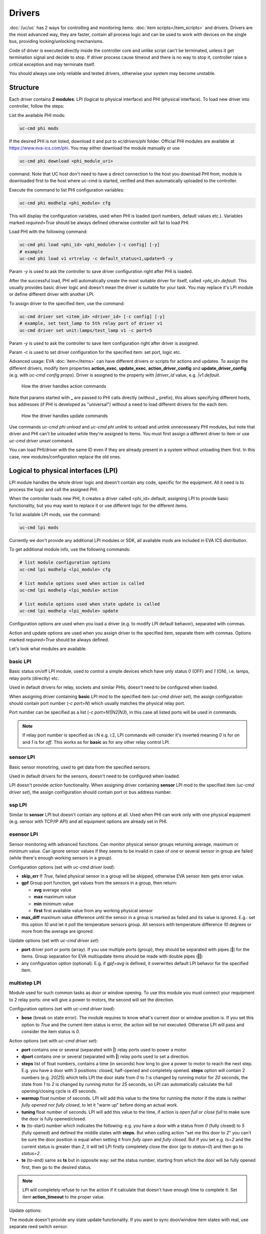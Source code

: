 Drivers
=======

:doc:`/uc/uc` has 2 ways for controlling and monitoring items:
:doc:`item scripts</item_scripts>` and drivers. Drivers are the most advanced
way, they are faster, contain all process logic and can be used to work with
devices on the single bus, providing locking/unlocking mechanisms.

Code of driver is executed directly inside the controller core and unlike
script can't be terminated, unless it get termination signal and decide to
stop. If driver process cause timeout and there is no way to stop it,
controller raise a critical exception and may terminate itself.

You should always use only reliable and tested drivers, otherwise your system
may become unstable.

.. _driver:

Structure
---------

Each driver contains **2 modules**: LPI (logical to physical interface) and PHI
(physical interface). To load new driver into controller, follow the steps:

List the available PHI mods:

.. code-block:: bash

    uc-cmd phi mods

If the desired PHI is not listed, download it and put to *xc/drivers/phi*
folder. Official PHI modules are available at `<https://www.eva-ics.com/phi>`_.
You may either download the module manually or use

.. code-block:: bash

    uc-cmd phi download <phi_module_uri>

command. Note that UC host don't need to have a direct connection to the host
you download PHI from, module is downloaded first to the host where uc-cmd is
started, verified and then automatically uploaded to the controller.

Execute the command to list PHI configuration variables:

.. code-block:: bash

    uc-cmd phi modhelp <phi_module> cfg

This will display the configuration variables, used when PHI is loaded (port
numbers, default values etc.). Variables marked *required=True* should be
always defined otherwise controller will fail to load PHI.

Load PHI with the following command:

.. code-block:: bash

    uc-cmd phi load <phi_id> <phi_module> [-c config] [-y]
    # example
    uc-cmd phi load v1 vrtrelay -c default_status=1,update=5 -y

Param *-y* is used to ask the controller to save driver configuration right
after PHI is loaded.

After the successful load, PHI will automatically create the most suitable
driver for itself, called *<phi_id>.default*. This usually provides basic
driver logic and doesn't mean the driver is suitable for your task. You may
replace it's LPI module or define different driver with another LPI.

To assign driver to the specified item, use the command:

.. code-block:: bash

    uc-cmd driver set <item_id> <driver_id> [-c config] [-y]
    # example, set test_lamp to 5th relay port of driver v1
    uc-cmd driver set unit:lamps/test_lamp v1 -c port=5

Param *-y* is used to ask the controller to save item configuration right after
driver is assigned.

Param *-c* is used to set driver configuration for the specified item: set
port, logic etc.

Advanced usage: EVA :doc:`item</items>` can have different drivers or scripts
for actions and updates. To assign the different drivers, modify item
properties **action_exec**, **update_exec**, **action_driver_config** and
**update_driver_config** (e.g. with *uc-cmd config props*). Driver is assigned
to the property with *|driver_id* value, e.g. *|v1.default*.

.. figure:: drivers-action.png
    :scale: 60%
    :alt: Drivers and actions

    How the driver handles action commands

Note that params started with **_** are passed to PHI calls directly (without
**_** prefix), this allows specifying different hosts, bus addresses (if PHI is
developed as "universal") without a need to load different drivers for the each
item.

.. figure:: drivers-update.png
    :scale: 60%
    :alt: Drivers and updates

    How the driver handles update commands

Use commands *uc-cmd phi unload* and *uc-cmd phi unlink* to unload and unlink
unnecesseary PHI modules, but note that driver and PHI can't be unloaded while
they're assigned to items. You must first assign a different driver to item or
use *uc-cmd driver unset* command.

You can load PHI/driver with the same ID even if they are already present in a
system without unloading them first. In this case, new modules/configuration
replace the old ones.

.. _lpi:

Logical to physical interfaces (LPI)
------------------------------------

LPI module handles the whole driver logic and doesn't contain any code,
specific for the equipment. All it need is to process the logic and call the
assigned PHI.

When the controller loads new PHI, it creates a driver called <phi_id>.default,
assigning LPI to provide basic functionality, but you may want to replace it or
use different logic for the different items.

To list available LPI mods, use the command:

.. code-block:: bash

    uc-cmd lpi mods

Currently we don't provide any additional LPI modules or SDK, all available
mods are included in EVA ICS distribution.

To get additional module info, use the following commands:

.. code-block:: bash

    # list module configuration options
    uc-cmd lpi modhelp <lpi_module> cfg

    # list module options used when action is called
    uc-cmd lpi modhelp <lpi_module> action

    # list module options used when state update is called
    uc-cmd lpi modhelp <lpi_module> update

Configuration options are used when you load a driver (e.g. to modify LPI
default behavor), separated with commas.

Action and update options are used when you assign driver to the specified
item, separate them with commas. Options marked *required=True* should be
always defined.

Let's look what modules are available.

basic LPI
~~~~~~~~~

Basic status on/off LPI module, used to control a simple devices which have
only status *0* (OFF) and *1* (ON), i.e. lamps, relay ports (directly) etc.

Used in default drivers for relay, sockets and similar PHIs, doesn't need to be
configured when loaded.

When assigning driver containing **basic** LPI mod to the specified item
(*uc-cmd driver set*), the assign configuration should contain port number (*-c
port=N*) which usually matches the physical relay port.

Port number can be specified as a list (*-c port=N1|N2|N3*), in this case all
listed ports will be used in commands.

.. note::

    If relay port number is specified as i:N e.g. i:2, LPI commands will
    consider it's inverted meaning *0* is for *on* and *1* is for *off*. This
    works as for **basic** as for any other relay control LPI.

sensor LPI
~~~~~~~~~~

Basic sensor monotiring, used to get data from the specified sensors.

Used in default drivers for the sensors, doesn't need to be configured when
loaded.

LPI doesn't provide *action* functionality. When assigning driver containing
**sensor** LPI mod to the specified item (*uc-cmd driver set*), the assign
configuration should contain port or bus address number.

ssp LPI
~~~~~~~

Similar to **sensor** LPI but doesn't contain any options at all. Used when PHI
can work only with one physical equipment (e.g. sensor with TCP/IP
API) and all equipment options are already set in PHI.

esensor LPI
~~~~~~~~~~~

Sensor monitoring with advanced functions. Can monitor physical sensor groups
returning average, maximum or minimum value. Can ignore sensor values if they
seems to be invalid in case of one or several sensor in group are failed (while
there's enough working sensors in a group).

Configuration options (set with *uc-cmd driver load*):

* **skip_err** If *True*, failed physical sensor in a group will be skipped,
  otherwise EVA sensor item gets error value.

* **gpf** Group port function, get values from the sensors in a group, then
  return:

  * **avg** average value
  * **max** maximum value
  * **min** minimum value
  * **first** first available value from any working physical sensor

* **max_diff** maximum value difference until the sensor in a group is marked
  as failed and its value is ignored. E.g.: set this option *10* and let it
  poll the temperature sensors group. All sensors with temperature difference
  *10* degrees or more from the average are ignored.

Update options (set with *uc-cmd driver set*):

* **port** driver port or ports (array). If you use multiple ports (group),
  they should be separated with pipes (**|**) for the items. Group separation
  for EVA multiupdate items should be made with double pipes (**||**)

* any configuration option (optional). E.g. if *gpf=avg* is defined, it
  overwrites default LPI behavor for the specified item.

multistep LPI
~~~~~~~~~~~~~

Module used for such common tasks as door or window opening. To use this module
you must connect your requipment to 2 relay ports: one will give a power to
motors, the second will set the direction.

Configuration options (set with *uc-cmd driver load*):

* **bose** (break on state error). The module requires to know what's current
  door or window position is. If you set this option to *True* and  the current
  item status is error, the action will be not executed. Otherwise LPI will
  pass and consider the item status is *0*.

Action options (set with *uc-cmd driver set*):

* **port** contains one or several (separated with **|**) relay ports used to
  power a motor.

* **dport** contains one or several (separated with **|**) relay ports used to
  set a direction.

* **steps** list of float numbers, contains a time (in seconds) how long to
  give a power to motor to reach the next step. E.g. you have a door with 3
  positions: closed, half-opened and completely opened. **steps** option will
  contain 2 numbers (e.g. *20|25*) which tells LPI the door state from *0* to
  *1* is changed by running motor for *20* seconds, the state from *1* to *2*
  is changed by running motor for *25* seconds, so LPI can automatically
  calculate the full opening/closing cycle is *45* seconds.

* **warmup** float number of seconds. LPI will add this value to the time for
  running the motor if the state is neither *fully opened* nor *fully closed*,
  to let it "warm up" before doing an actual work.

* **tuning** float number of seconds. LPI will add this value to the time, if
  action is *open full* or *close full* to make sure the door is fully
  opened/closed.

* **ts** (to-start) number which indicates the following: e.g. you have a door
  with a status from *0* (fully closed) to *5* (fully opened) and defined the
  middle states with **steps**. But when calling action "set me this door to
  *2*" you can't be sure the door position is equal when setting it from *fully
  open* and *fully closed*. But if you set e.g. *ts=2* and the current status
  is greater than *2*, it will tell LPi firstly completely close the door (go
  to *status=0*) and then go to *status=2*.

* **te** (to-end) same as **ts** but in opposite way: set the status number,
  starting from which the door will be fully opened first, then go to the
  desired status.

.. note::

    LPI will completely refuse to run the action if it calculate that doesn't
    have enough time to complete it. Set item **action_timeout** to the proper
    value.

Update options:

The module doesn't provide any state update functionality. If you want to sync
door/window item states with real, use separate reed switch sensor.

Loading driver with the chosen LPI
~~~~~~~~~~~~~~~~~~~~~~~~~~~~~~~~~~

Firstly you can list available LPIs with the command:

.. code-block:: bash

    uc-cmd lpi mods

Consider the desired PHI is already loaded. To load the driver and combine
PHI+LPI, use the command:

.. code-block:: bash

    uc-cmd driver load <phi_id>.<lpi_id> <lpi_module> [-c config] [-y]
    # in example, for PHI loaded as "v1":
    uc-cmd driver load v1.ms multistep -c bose=true -y

.. _phi:

Physical interfaces (PHI)
-------------------------

PHIs are modules which contain no data processing logic but code to work
directly with the hardware equipment.

We provide a basic set of PHIs for the popular automation equipment (at
`<https://www.eva-ics.com/phi>`_), but if your equipment isn't supported, it's
not so hard to :doc:`develop own PHI</phi_development>`.

We've already described how to :ref:`get and load PHIs<driver>`, here is some
additional important information.

Universal PHIs
~~~~~~~~~~~~~~

If the word "universal" is listed in PHI features, it means the module can be
loaded once and provide the interface for all supoorted equipment. E.g. let's
take a look on **sr201** PHI module which provides a support for SR-201
compatible relays:

.. code-block:: bash

    # get PHI module info
    uc-cmd phi modinfo sr201

    # get PHI configuration help
    uc-cmd phi modhelp sr201 cfg

    # get PHI options for obtaining the data
    uc-cmd phi modhelp sr201 get

    # get PHI options for setting the data
    uc-cmd phi modhelp sr201 set

Both **cfg**, **get** and **set** have an option **host** which should be
defined ether in PHI configutation (*uc-cmd phi load* with *host* config option
or in item driver configuration (*uc-cmd driver set* with *_host* config
option). Setting diffrent **host** option value in item driver configuration
lets one *sr201* PHI manage all available SR-201 relays.

Physical events
~~~~~~~~~~~~~~~

If the word "events" is listed in PHI features, it means the module can handle
the hardware events e.g. react to the alarm sensors or update item state when
the external event is received.

.. figure:: drivers-event.png
    :scale: 60%
    :alt: Drivers and events

    How the driver handles physical events

In practice it means PHI provides data, obtained from the hardware, to
controller and asks it to update all items using drivers which contain PHI
module which got an event.

When doing update, drivers LPI modules don't ask PHI to get a hardware data
working only with data already provided by the hardware.

Drivers and multi updates
~~~~~~~~~~~~~~~~~~~~~~~~~

If the word "aao_get" is listed in PHI features, it means you don't need to
create multiupdates in :doc:`/uc/uc` to update several items at once. "aao_get"
(all-at-once-get) means PHI can obtain all hardware data itself and then ask
the controller to update all items using drivers which contain PHI equally to
updating on physical events.

How to use this feature: All PHIs with "aao_get" feature also have
configuration param named *update* which means how frequently (in seconds) PHI
should collect data from the equipment and initiate item updates. *update*
value should be defined in PHI load config and be greater than zero.

Example:

.. code-block:: bash

    uc-cmd phi load relay2 sr201 -c host=192.168.20.2,update=5 -y

As soon as the driver is assigned to item (*uc-cmd driver set*), it starts
getting state updates every *5* seconds.

Testing PHIs and additional PHI commands
~~~~~~~~~~~~~~~~~~~~~~~~~~~~~~~~~~~~~~~~

As soon as PHI is loaded, you can test how it works. All PHI modules respond to
the command:

.. code-block:: bash

    uc-cmd phi test <phi_id> self

which returns result *"OK"* or *"FAILED"*.

PHI can provide additional testing, to get a list of testing commands, execute:

.. code-block:: bash

    uc-cmd phi test <phi_id> help

Some PHIs can provide additional commands to set up or control the hardware
equipment. To get a list of these commands, execute:

.. code-block:: bash

    uc-cmd phi exec <phi_id> help

Example: PHI module **dae_ro16_modbus** has a command to change ModBus unit ID
of the hardware equipment. Let's change unit ID to *5*:

.. code-block:: bash

    uc-cmd phi exec <phi_id> id 5

The module will flash new unit ID into hardware and change unit ID in self
configuration. Don't forget to restart the hardware to let it be accessed with
new unit ID and save PHI config (*uc-cmd save*).

